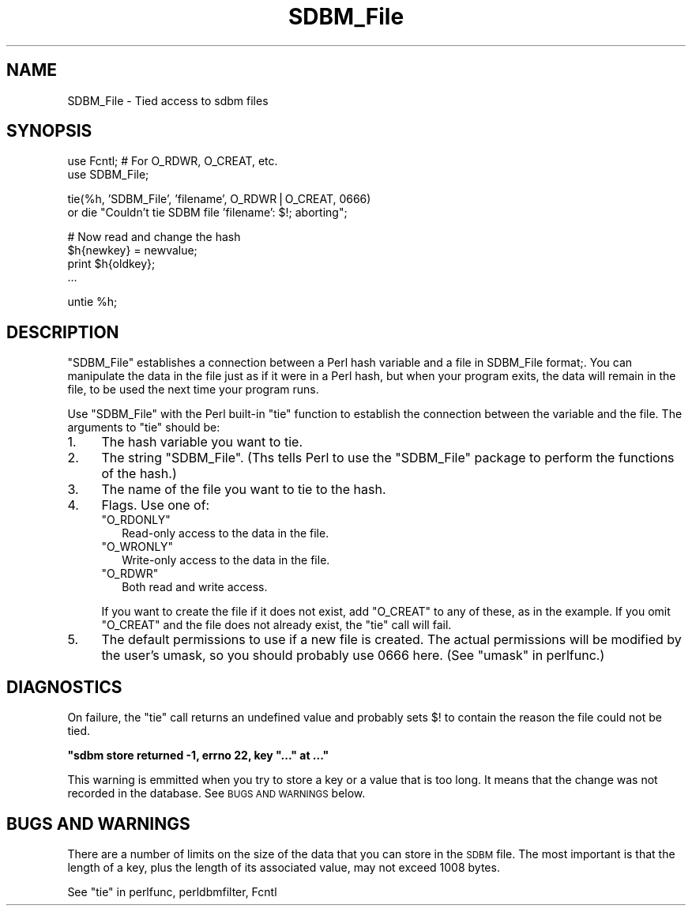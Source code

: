 .\" Automatically generated by Pod::Man v1.37, Pod::Parser v1.13
.\"
.\" Standard preamble:
.\" ========================================================================
.de Sh \" Subsection heading
.br
.if t .Sp
.ne 5
.PP
\fB\\$1\fR
.PP
..
.de Sp \" Vertical space (when we can't use .PP)
.if t .sp .5v
.if n .sp
..
.de Vb \" Begin verbatim text
.ft CW
.nf
.ne \\$1
..
.de Ve \" End verbatim text
.ft R
.fi
..
.\" Set up some character translations and predefined strings.  \*(-- will
.\" give an unbreakable dash, \*(PI will give pi, \*(L" will give a left
.\" double quote, and \*(R" will give a right double quote.  | will give a
.\" real vertical bar.  \*(C+ will give a nicer C++.  Capital omega is used to
.\" do unbreakable dashes and therefore won't be available.  \*(C` and \*(C'
.\" expand to `' in nroff, nothing in troff, for use with C<>.
.tr \(*W-|\(bv\*(Tr
.ds C+ C\v'-.1v'\h'-1p'\s-2+\h'-1p'+\s0\v'.1v'\h'-1p'
.ie n \{\
.    ds -- \(*W-
.    ds PI pi
.    if (\n(.H=4u)&(1m=24u) .ds -- \(*W\h'-12u'\(*W\h'-12u'-\" diablo 10 pitch
.    if (\n(.H=4u)&(1m=20u) .ds -- \(*W\h'-12u'\(*W\h'-8u'-\"  diablo 12 pitch
.    ds L" ""
.    ds R" ""
.    ds C` ""
.    ds C' ""
'br\}
.el\{\
.    ds -- \|\(em\|
.    ds PI \(*p
.    ds L" ``
.    ds R" ''
'br\}
.\"
.\" If the F register is turned on, we'll generate index entries on stderr for
.\" titles (.TH), headers (.SH), subsections (.Sh), items (.Ip), and index
.\" entries marked with X<> in POD.  Of course, you'll have to process the
.\" output yourself in some meaningful fashion.
.if \nF \{\
.    de IX
.    tm Index:\\$1\t\\n%\t"\\$2"
..
.    nr % 0
.    rr F
.\}
.\"
.\" For nroff, turn off justification.  Always turn off hyphenation; it makes
.\" way too many mistakes in technical documents.
.hy 0
.if n .na
.\"
.\" Accent mark definitions (@(#)ms.acc 1.5 88/02/08 SMI; from UCB 4.2).
.\" Fear.  Run.  Save yourself.  No user-serviceable parts.
.    \" fudge factors for nroff and troff
.if n \{\
.    ds #H 0
.    ds #V .8m
.    ds #F .3m
.    ds #[ \f1
.    ds #] \fP
.\}
.if t \{\
.    ds #H ((1u-(\\\\n(.fu%2u))*.13m)
.    ds #V .6m
.    ds #F 0
.    ds #[ \&
.    ds #] \&
.\}
.    \" simple accents for nroff and troff
.if n \{\
.    ds ' \&
.    ds ` \&
.    ds ^ \&
.    ds , \&
.    ds ~ ~
.    ds /
.\}
.if t \{\
.    ds ' \\k:\h'-(\\n(.wu*8/10-\*(#H)'\'\h"|\\n:u"
.    ds ` \\k:\h'-(\\n(.wu*8/10-\*(#H)'\`\h'|\\n:u'
.    ds ^ \\k:\h'-(\\n(.wu*10/11-\*(#H)'^\h'|\\n:u'
.    ds , \\k:\h'-(\\n(.wu*8/10)',\h'|\\n:u'
.    ds ~ \\k:\h'-(\\n(.wu-\*(#H-.1m)'~\h'|\\n:u'
.    ds / \\k:\h'-(\\n(.wu*8/10-\*(#H)'\z\(sl\h'|\\n:u'
.\}
.    \" troff and (daisy-wheel) nroff accents
.ds : \\k:\h'-(\\n(.wu*8/10-\*(#H+.1m+\*(#F)'\v'-\*(#V'\z.\h'.2m+\*(#F'.\h'|\\n:u'\v'\*(#V'
.ds 8 \h'\*(#H'\(*b\h'-\*(#H'
.ds o \\k:\h'-(\\n(.wu+\w'\(de'u-\*(#H)/2u'\v'-.3n'\*(#[\z\(de\v'.3n'\h'|\\n:u'\*(#]
.ds d- \h'\*(#H'\(pd\h'-\w'~'u'\v'-.25m'\f2\(hy\fP\v'.25m'\h'-\*(#H'
.ds D- D\\k:\h'-\w'D'u'\v'-.11m'\z\(hy\v'.11m'\h'|\\n:u'
.ds th \*(#[\v'.3m'\s+1I\s-1\v'-.3m'\h'-(\w'I'u*2/3)'\s-1o\s+1\*(#]
.ds Th \*(#[\s+2I\s-2\h'-\w'I'u*3/5'\v'-.3m'o\v'.3m'\*(#]
.ds ae a\h'-(\w'a'u*4/10)'e
.ds Ae A\h'-(\w'A'u*4/10)'E
.    \" corrections for vroff
.if v .ds ~ \\k:\h'-(\\n(.wu*9/10-\*(#H)'\s-2\u~\d\s+2\h'|\\n:u'
.if v .ds ^ \\k:\h'-(\\n(.wu*10/11-\*(#H)'\v'-.4m'^\v'.4m'\h'|\\n:u'
.    \" for low resolution devices (crt and lpr)
.if \n(.H>23 .if \n(.V>19 \
\{\
.    ds : e
.    ds 8 ss
.    ds o a
.    ds d- d\h'-1'\(ga
.    ds D- D\h'-1'\(hy
.    ds th \o'bp'
.    ds Th \o'LP'
.    ds ae ae
.    ds Ae AE
.\}
.rm #[ #] #H #V #F C
.\" ========================================================================
.\"
.IX Title "SDBM_File 3"
.TH SDBM_File 3 "2003-09-30" "perl v5.8.2" "Perl Programmers Reference Guide"
.SH "NAME"
SDBM_File \- Tied access to sdbm files
.SH "SYNOPSIS"
.IX Header "SYNOPSIS"
.Vb 2
\& use Fcntl;   # For O_RDWR, O_CREAT, etc.
\& use SDBM_File;
.Ve
.PP
.Vb 2
\& tie(%h, 'SDBM_File', 'filename', O_RDWR|O_CREAT, 0666)
\&   or die "Couldn't tie SDBM file 'filename': $!; aborting";
.Ve
.PP
.Vb 4
\& # Now read and change the hash
\& $h{newkey} = newvalue;
\& print $h{oldkey}; 
\& ...
.Ve
.PP
.Vb 1
\& untie %h;
.Ve
.SH "DESCRIPTION"
.IX Header "DESCRIPTION"
\&\f(CW\*(C`SDBM_File\*(C'\fR establishes a connection between a Perl hash variable and
a file in SDBM_File format;.  You can manipulate the data in the file
just as if it were in a Perl hash, but when your program exits, the
data will remain in the file, to be used the next time your program
runs.
.PP
Use \f(CW\*(C`SDBM_File\*(C'\fR with the Perl built-in \f(CW\*(C`tie\*(C'\fR function to establish
the connection between the variable and the file.  The arguments to
\&\f(CW\*(C`tie\*(C'\fR should be:
.IP "1." 4
The hash variable you want to tie.
.IP "2." 4
The string \f(CW"SDBM_File"\fR.  (Ths tells Perl to use the \f(CW\*(C`SDBM_File\*(C'\fR
package to perform the functions of the hash.)
.IP "3." 4
The name of the file you want to tie to the hash.  
.IP "4." 4
Flags.  Use one of:
.RS 4
.ie n .IP """O_RDONLY""" 2
.el .IP "\f(CWO_RDONLY\fR" 2
.IX Item "O_RDONLY"
Read-only access to the data in the file.
.ie n .IP """O_WRONLY""" 2
.el .IP "\f(CWO_WRONLY\fR" 2
.IX Item "O_WRONLY"
Write-only access to the data in the file.
.ie n .IP """O_RDWR""" 2
.el .IP "\f(CWO_RDWR\fR" 2
.IX Item "O_RDWR"
Both read and write access.
.RE
.RS 4
.Sp
If you want to create the file if it does not exist, add \f(CW\*(C`O_CREAT\*(C'\fR to
any of these, as in the example.  If you omit \f(CW\*(C`O_CREAT\*(C'\fR and the file
does not already exist, the \f(CW\*(C`tie\*(C'\fR call will fail.
.RE
.IP "5." 4
The default permissions to use if a new file is created.  The actual
permissions will be modified by the user's umask, so you should
probably use 0666 here. (See \*(L"umask\*(R" in perlfunc.)
.SH "DIAGNOSTICS"
.IX Header "DIAGNOSTICS"
On failure, the \f(CW\*(C`tie\*(C'\fR call returns an undefined value and probably
sets \f(CW$!\fR to contain the reason the file could not be tied.
.ie n .Sh """sdbm store returned \-1, errno 22, key ""..."" at ..."""
.el .Sh "\f(CWsdbm store returned \-1, errno 22, key ``...'' at ...\fP"
.IX Subsection "sdbm store returned -1, errno 22, key ""..."" at ..."
This warning is emmitted when you try to store a key or a value that
is too long.  It means that the change was not recorded in the
database.  See \s-1BUGS\s0 \s-1AND\s0 \s-1WARNINGS\s0 below.
.SH "BUGS AND WARNINGS"
.IX Header "BUGS AND WARNINGS"
There are a number of limits on the size of the data that you can
store in the \s-1SDBM\s0 file.  The most important is that the length of a
key, plus the length of its associated value, may not exceed 1008
bytes.
.PP
See \*(L"tie\*(R" in perlfunc, perldbmfilter, Fcntl
